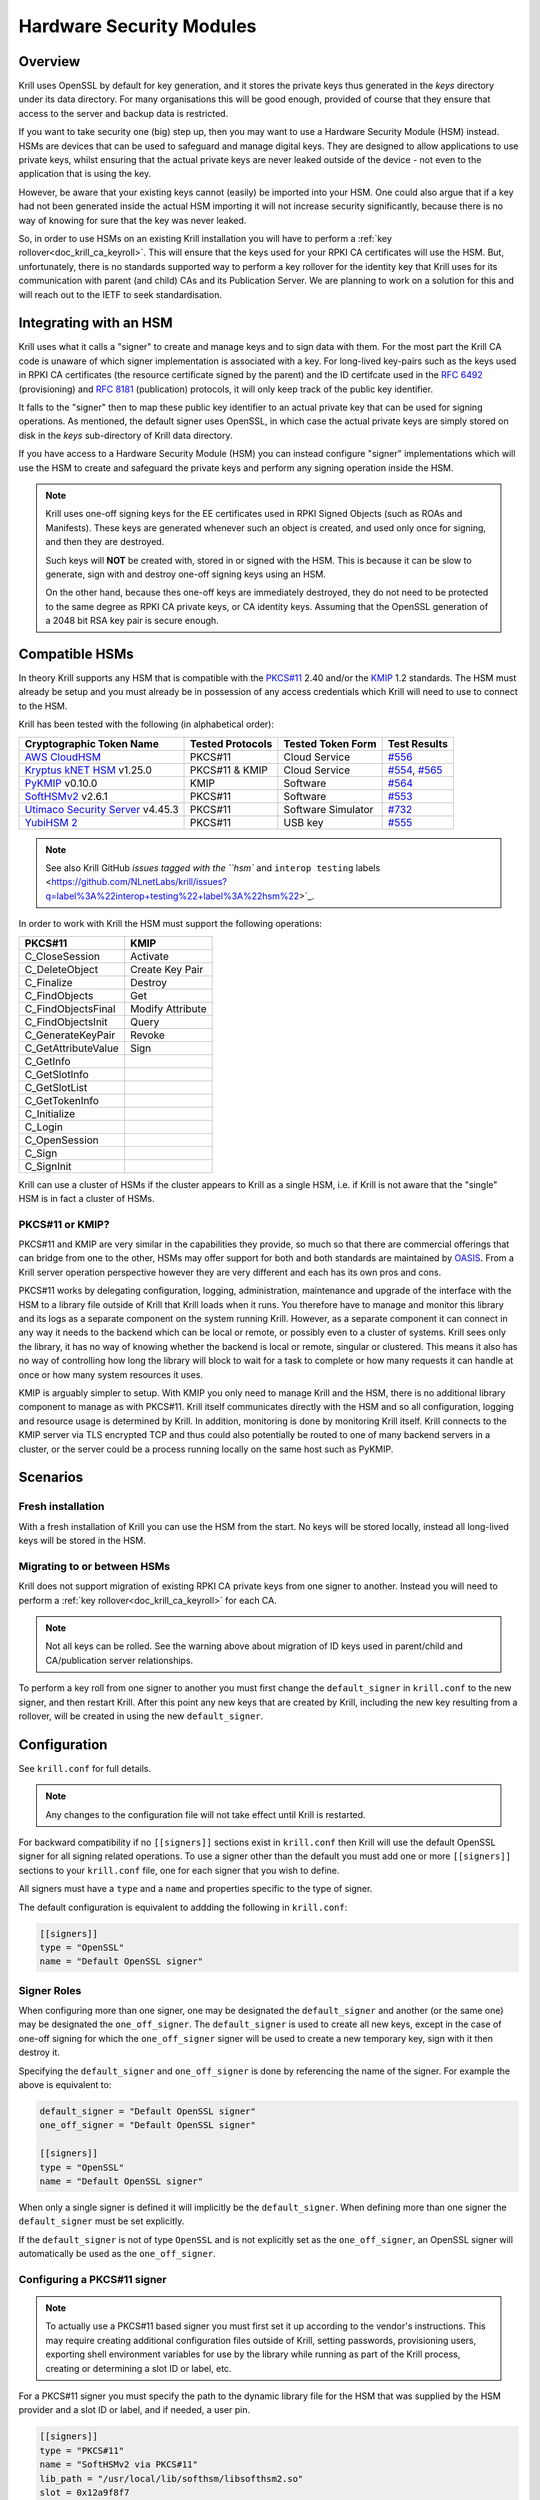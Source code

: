 .. _doc_krill_hsm:

Hardware Security Modules
=========================

Overview
--------

Krill uses OpenSSL by default for key generation, and it stores the
private keys thus generated in the `keys` directory under its data
directory. For many organisations this will be good enough, provided
of course that they ensure that access to the server and backup data
is restricted.

If you want to take security one (big) step up, then you may want to
use a Hardware Security Module (HSM) instead. HSMs are devices that can
be used to safeguard and manage digital keys. They are designed to allow
applications to use private keys, whilst ensuring that the actual
private keys are never leaked outside of the device - not even to the
application that is using the key.

However, be aware that your existing keys cannot (easily) be imported
into your HSM. One could also argue that if a key had not been generated
inside the actual HSM importing it will not increase security
significantly, because there is no way of knowing for sure that the key
was never leaked.

So, in order to use HSMs on an existing Krill installation you will have
to perform a :ref:`key rollover<doc_krill_ca_keyroll>`. This will ensure
that the keys used for your RPKI CA certificates will use the HSM. But,
unfortunately, there is no standards supported way to perform a key
rollover for the identity key that Krill uses for its communication with
parent (and child) CAs and its Publication Server. We are planning to
work on a solution for this and will reach out to the IETF to seek
standardisation.

Integrating with an HSM
-----------------------

Krill uses what it calls a "signer" to create and manage keys and to
sign data with them. For the most part the Krill CA code is unaware of
which signer implementation is associated with a key. For long-lived
key-pairs such as the keys used in RPKI CA certificates (the resource
certificate signed by the parent) and the ID certifcate used in the
:RFC:`6492` (provisioning) and :RFC:`8181` (publication) protocols, it
will only keep track of the public key identifier.

It falls to the "signer" then to map these public key identifier to an
actual private key that can be used for signing operations. As mentioned,
the default signer uses OpenSSL, in which case the actual private keys
are simply stored on disk in the `keys` sub-directory of Krill data
directory.

If you have access to a Hardware Security Module (HSM) you can instead
configure "signer" implementations which will use the HSM to create and
safeguard the private keys and perform any signing operation inside the
HSM.

.. Note:: Krill uses one-off signing keys for the EE certificates used
          in RPKI Signed Objects (such as ROAs and Manifests). These
          keys are generated whenever such an object is created, and
          used only once for signing, and then they are destroyed.

          Such keys will **NOT** be created with, stored in or signed
          with the HSM. This is because it can be slow to generate, sign
          with and destroy one-off signing keys using an HSM.

          On the other hand, because thes one-off keys are immediately
          destroyed, they do not need to be protected to the same degree
          as RPKI CA private keys, or CA identity keys. Assuming that
          the OpenSSL generation of a 2048 bit RSA key pair is secure
          enough.


Compatible HSMs
---------------

In theory Krill supports any HSM that is compatible with the
`PKCS#11 <https://www.oasis-open.org/committees/tc_home.php?wg_abbrev=pkcs11>`_
2.40 and/or the `KMIP <https://www.oasis-open.org/committees/tc_home.php?wg_abbrev=kmip>`_
1.2 standards. The HSM must already be setup and you must already be in
possession of any access credentials which Krill will need to use to
connect to the HSM.

Krill has been tested with the following (in alphabetical order):

==================================   ================   ==================   ============
Cryptographic Token Name             Tested Protocols   Tested Token Form    Test Results
==================================   ================   ==================   ============
`AWS CloudHSM`_                      PKCS#11            Cloud Service        `#556`_
`Kryptus kNET HSM`_ v1.25.0          PKCS#11 & KMIP     Cloud Service        `#554`_, `#565`_
`PyKMIP`_ v0.10.0                    KMIP               Software             `#564`_
`SoftHSMv2`_ v2.6.1                  PKCS#11            Software             `#553`_
`Utimaco Security Server`_ v4.45.3   PKCS#11            Software Simulator   `#732`_
`YubiHSM 2`_                         PKCS#11            USB key              `#555`_
==================================   ================   ==================   ============

.. Note:: See also Krill GitHub `issues tagged with the ``hsm`` and
          ``interop testing`` labels <https://github.com/NLnetLabs/krill/issues?q=label%3A%22interop+testing%22+label%3A%22hsm%22>`_.

.. _AWS CloudHSM: https://aws.amazon.com/cloudhsm/
.. _Kryptus kNET HSM: https://www.kryptus.com/knet/
.. _PyKMIP: https://github.com/OpenKMIP/PyKMIP
.. _SoftHSMv2: https://github.com/opendnssec/SoftHSMv2
.. _Utimaco Security Server: https://www.utimaco.com/products/categories/general-purpose-solutions/securityserver
.. _YubiHSM 2: https://www.yubico.com/products/hardware-security-module/

.. _#553: https://github.com/NLnetLabs/krill/issues/553
.. _#554: https://github.com/NLnetLabs/krill/issues/554
.. _#555: https://github.com/NLnetLabs/krill/issues/555
.. _#556: https://github.com/NLnetLabs/krill/issues/556
.. _#564: https://github.com/NLnetLabs/krill/issues/564
.. _#565: https://github.com/NLnetLabs/krill/issues/565
.. _#732: https://github.com/NLnetLabs/krill/issues/732


In order to work with Krill the HSM must support the following operations:

===================  =================
PKCS#11              KMIP
===================  =================
C_CloseSession       Activate
C_DeleteObject       Create Key Pair
C_Finalize           Destroy
C_FindObjects        Get
C_FindObjectsFinal   Modify Attribute
C_FindObjectsInit    Query
C_GenerateKeyPair    Revoke
C_GetAttributeValue  Sign
C_GetInfo
C_GetSlotInfo
C_GetSlotList
C_GetTokenInfo
C_Initialize
C_Login
C_OpenSession
C_Sign
C_SignInit
===================  =================

Krill can use a cluster of HSMs if the cluster appears to Krill as a
single HSM, i.e. if Krill is not aware that the "single" HSM is in fact
a cluster of HSMs.

PKCS#11 or KMIP?
""""""""""""""""

PKCS#11 and KMIP are very similar in the capabilities they provide, so
much so that there are commercial offerings that can bridge from one to
the other, HSMs may offer support for both and both standards are
maintained by `OASIS <https://www.oasis-open.org/>`_. From a Krill server
operation perspective however they are very different and each has its
own pros and cons.

PKCS#11 works by delegating configuration, logging, administration,
maintenance and upgrade of the interface with the HSM to a library file
outside of Krill that Krill loads when it runs. You therefore have to
manage and monitor this library and its logs as a separate component on
the system running Krill. However, as a separate component it can
connect in any way it needs to the backend which can be local or remote,
or possibly even to a cluster of systems. Krill sees only the library,
it has no way of knowing whether the backend is local or remote,
singular or clustered. This means it also has no way of controlling how
long the library will block to wait for a task to complete or how many
requests it can handle at once or how many system resources it uses.

KMIP is arguably simpler to setup. With KMIP you only need to manage
Krill and the HSM, there is no additional library component to manage as
with PKCS#11. Krill itself communicates directly with the HSM and so all
configuration, logging and resource usage is determined by Krill. In addition, 
monitoring is done by monitoring Krill itself. Krill connects to the
KMIP server via TLS encrypted TCP and thus could also potentially be
routed to one of many backend servers in a cluster, or the server could
be a process running locally on the same host such as PyKMIP.

Scenarios
---------

Fresh installation
""""""""""""""""""

With a fresh installation of Krill you can use the HSM from the start.
No keys will be stored locally, instead all long-lived keys will be
stored in the HSM.

Migrating to or between HSMs
""""""""""""""""""""""""""""

Krill does not support migration of existing RPKI CA private keys from
one signer to another. Instead you will need to perform a
:ref:`key rollover<doc_krill_ca_keyroll>` for each CA.

.. Note:: Not all keys can be rolled. See the warning above about
          migration of ID keys used in parent/child and CA/publication 
          server relationships.
 

To perform a key roll from one signer to another you must first change
the ``default_signer`` in ``krill.conf`` to the new signer, and then
restart Krill. After this point any new keys that are created by Krill,
including the new key resulting from a rollover, will be created in
using the new ``default_signer``.

Configuration
-------------

See ``krill.conf`` for full details.

.. Note:: Any changes to the configuration file will not take effect
          until Krill is restarted.

For backward compatibility if no ``[[signers]]`` sections exist in
``krill.conf`` then Krill will use the default OpenSSL signer for all
signing related operations. To use a signer other than the default you
must add one or more ``[[signers]]`` sections to your ``krill.conf``
file, one for each signer that you wish to define.

All signers must have a ``type`` and a ``name`` and properties specific
to the type of signer.

The default configuration is equivalent to addding the following in
``krill.conf``:

.. code-block::

   [[signers]]
   type = "OpenSSL"
   name = "Default OpenSSL signer"

Signer Roles
""""""""""""

When configuring more than one signer, one may be designated the
``default_signer`` and another (or the same one) may be designated the
``one_off_signer``. The ``default_signer`` is used to create all new
keys, except in the case of one-off signing for which the
``one_off_signer`` signer will be used to create a new temporary key,
sign with it then destroy it.

Specifying the ``default_signer`` and ``one_off_signer`` is done by
referencing the name of the signer. For example the above is equivalent
to:

.. code-block::

   default_signer = "Default OpenSSL signer"
   one_off_signer = "Default OpenSSL signer"

   [[signers]]
   type = "OpenSSL"
   name = "Default OpenSSL signer"

When only a single signer is defined it will implicitly be the
``default_signer``. When defining more than one signer the
``default_signer`` must be set explicitly.

If the ``default_signer`` is not of type ``OpenSSL`` and is not
explicitly set as the ``one_off_signer``, an OpenSSL signer will
automatically be used as the ``one_off_signer``.

Configuring a PKCS#11 signer
""""""""""""""""""""""""""""

.. Note:: To actually use a PKCS#11 based signer you must first set it
          up according to the vendor's instructions. This may require
          creating additional configuration files outside of Krill,
          setting passwords, provisioning users, exporting shell
          environment variables for use by the library while running as
          part of the Krill process, creating or determining a slot ID
          or label, etc.

For a PKCS#11 signer you must specify the path to the dynamic library
file for the HSM that was supplied by the HSM provider and a slot ID or
label, and if needed, a user pin.

.. code-block::

   [[signers]]
   type = "PKCS#11"
   name = "SoftHSMv2 via PKCS#11"
   lib_path = "/usr/local/lib/softhsm/libsofthsm2.so"
   slot = 0x12a9f8f7
   user_pin = "xxxx"                                       # optional
   login = true                                            # optional, default = true

Note:
  - If using a slot label rather than ID you can supply the label using ``slot = "my label"``.
  - You can also supply an integer slot ID, e.g. ``slot = 123456``.
  - If your HSM does not require you to login you can set ``login = false``.
  - If your HSM requires you to supply a pin via an external key pad you can omit the ``user_pin`` setting.

Configuring a KMIP signer
"""""""""""""""""""""""""

.. note:: To actually use a KMIP based signer you must first set it up
          according to the vendors instructions. This may require
          setting up users and passwords and/or obtaining certificates
          in order to populate the associated settings in the
          ``krill.conf`` file.

For a KMIP signer you must specify the fully-qualified domain name (FQDN) or IP address of the host, and
optionally other connection details such as port number, client
certificate, server CA certificate, username and password.

.. code-block::

   [[signers]]
   type = "KMIP"
   name = "Kryptus via KMIP"
   host = "my.hsm.example.com"
   port = 5696                                             # optional, default = 5696
   server_ca_cert_path = "/path/to/some/ca.pem"            # optional
   client_cert_path = "/path/to/some/cert.pem"             # optional
   client_cert_private_key_path = "/path/to/some/key.pem"  # optional
   username = "user1"                                      # optional
   password = "xxxxxx"                                     # optional
   insecure = false                                        # optional
   force = false                                           # optional

Note:
  - ``host`` can also be an IP address.
  - ``insecure`` will disable verification of any certificate presented by the server.
  - ``force`` should only be used if the HSM fails to advertize support for a feature that Krill requires but actually
    the HSM **does** support the feature.

Signer Lifecycle
----------------

At startup Krill will announce the configured signers in its logs but
will not yet attempt to connect to them. Only once a signing related
operation needs to be performed will Krill attempt to connect to the signer.

If there is a problem connecting to a signer Krill will retry, unless
the problem is fatal such as the signer lacking support for required
operations. A problem with a signer will not stop Krill from running and
continuing to serve the UI and API or from executing background tasks.
Thus if some keys are owned by one signer that is reachable and another
signer is not reachable, Krill will continue to operate correctly for
operations involving the reachable signer.

On initial connection to a new signer Krill will create a "signer
identity key" in the HSM. This serves to verify that the signer is able
to create and sign with keys and in future that the signer is the one
that owns keys attributed to it.

New keys are created by the ``default_signer`` unless they are one-off
keys in which case they are created by the ``one_off_signer``. Signing
with a key is handled by the signer that possesses the key.

.. Note:: Krill determines the signer that possesses a key by consulting
          a mapping that it keeps from key identifier to a Krill
          internal signer ID and associated metadata.

          On initial connection to a signer it "binds" the internal
          representation of the connected signer to the matching
          internal signer ID and updates the metadata about the signer.
          It verifies that the internal signer ID corresponds to the
          backend by verifying the existence of a previously created
          "signer identity key" within the backend and that the backend
          is able to correctly sign with that key.

          Krill is able to maintain the mapping between keys associated
          with a signer ID and the actual connected signer even if the
          name and server connection details in ``krill.conf`` are
          changed so you are free to rename the signer or replace the
          physical server by a (synchronized) spare or upgrade or change
          its IP address or the credentials used to access it and Krill
          will still know when connecting to it which keys it possesses.

.. Warning:: If Krill is not configured to connect to the signer that
             possesses a key that Krill needs to sign with, or is unable
             to connect to it using the configured settings, then Krill
             will be unable to sign with that key!

             One particular scenario to watch out for is when
             reconfiguring an existing Krill instance to use an HSM when
             that Krill instance already has at least one CA (and thus
             already created at least one key pair using OpenSSL).

             In this scenario, if the changes to ``krill.conf`` to use
             the HSM define only the one signer (the HSM) and do NOT set
             that signer as the ``one_off_signer``, then Krill will
             activate the default OpenSSL signer for one-off key signing
             and will use it to find the previously created OpenSSL keys.

             If however the one and only HSM signer is also set as the
             ``one_off_signer`` then Krill will not activate the OpenSSL
             signer and so will not find the previously created OpenSSL
             keys. In this case you must explicitly add a ``[[signers]]``
             block of ``type = "OpenSSL"`` with default settings thereby
             causing Krill to activate the default OpenSSL signer.

SoftHSMv2 Example
-----------------

Let's see how to setup `SoftHSMv2 <https://github.com/opendnssec/SoftHSMv2>`_
with Krill. This example uses commands suitable for an Ubuntu operating
system, for other operating systems you may need to use slightly
different commands.

First, install and setup SoftHSM v2:

.. code-block::

   $ sudo apt install -y softhsm2
   $ softhsm2-util --init-token --slot 0 --label "My token 1" --so-pin 1234 --pin 5678

Next add the following to your `krill.conf` file:

.. code-block::

   [[signers]]
   type = "PKCS#11"
   name = "SoftHSMv2"
   lib_path = "/usr/lib/softhsm/libsofthsm2.so"
   slot = "My token 1"
   user_pin = 5678

Now (re)start Krill.

That's it! When you next create a CA Krill will create a key pair for it
in SoftHSMv2 instead of using OpenSSL.

One way to inspect the keys stored inside OpenSSL is using the
``pkcs11-tool`` command:

.. code-block::

   $ sudo apt install -y opensc
   $ pkcs11-tool --module /usr/lib/softhsm/libsofthsm2.so -O -p 5678
   Using slot 0 with a present token (0x542bc831)
   Public Key Object; RSA 2048 bits
     label:      Krill
     ID:         e83e96883ee73e69e0e57d54b6726c9d45f788c5
     Usage:      verify
     Access:     local
   Public Key Object; RSA 2048 bits
     label:      Krill
     ID:         9ecd3796786c7a073d5384c155d8d475d103df74
     Usage:      verify
     Access:     local
   ...


Configuration Reference
-----------------------

The following configuration file description should give you all the
pointers you need to get this setup working:

.. code-block:: text

   ######################################################################################
   #                                                                                    #
   #                       ----==== SIGNER CONFIGURATION ====----                       #
   #                                                                                    #
   #       The settings below can be used to configure the signer used by Krill.        #
   #                                                                                    #
   ######################################################################################

   # Signers
   # -------
   #
   # A signer is a cryptographic token, either hardware or software, local or remote,
   # that can create RSA public/private key pairs and can sign data with the private key.
   #
   # Supported signer types
   # ----------------------
   #
   # Krill supports three types of signer:
   #
   #   - OpenSSL based: Uses the OpenSSL library installed on the host O/S. On older
   #     operating systems it might be that a newer version of OpenSSL than is supported
   #     by the host O/S has been compiled into Krill itself and will be used instead.
   #
   #   - PKCS#11 based: Uses a PKCS#11 v2.20 conformant library file from the filesystem.
   #     How the library handles the requests on behalf of Krill is library specific. A
   #     library such as SoftHSMv2 contains all of the code needed to handle the request
   #     and stores generated keys on the host filesystem. Libraries provided by well
   #     known HSM vendors will dispatch requests to one or a cluster of hardware
   #     security modules connected either physically or by network connection to the
   #     host on which Krill is running.
   #
   #   - KMIP based: Makes TLS encrypted TCP connections to an operator specified server
   #     running a KMIP v1.2 conformant service.
   #
   # Key creation policy
   # -------------------
   #
   # Krill creates keys at different times for different purposes. Some keys are fixed
   # such as the identity key for the RFC 8183 defined provisioning protocol, others can
   # be rolled (e.g. the keys used for RPKI CA certificates in resource classes) and
   # still others are one-off keys (e.g. keys used for EE certificates in CMS) that are
   # discarded after use.
   #
   # Signer roles
   # ------------
   #
   # Signers can be assigned to roles to implement the desired policy. Roles are assigned
   # by setting the following top level configuration file settings:
   #
   #   - default_signer: The signer will be used to generate new long-term key pairs.
   #     Only one signer may be designated as the default. If only one signer is defined
   #     it will be the default. If more than one signer is defined one must be
   #     explicitly set as the default.
   #
   #   - one_off_signer: The signer will be used to generate, sign with and destroy
   #     one-off key pairs. Only one signer may be designated as the oneoff signer. When
   #     not specified an OpenSSL signer will be used for this.
   #
   # These settings must be set to the name of a single signer, e.g.:
   #
   #   default_signer = "My signer"
   #
   #   [[signers]]
   #   type = "OpenSSL"
   #   name = "My signer"
   #
   # Required capabiliites
   # ---------------------
   #
   # When Krill first connects to a new signer it will verify that the signer meets its
   # requirements. In particular it will require the signer to generate an RSA key pair
   # and to demonstrate that it can sign data correctly using the generated private key.
   #
   # Config file settings
   # --------------------
   #
   # At a minimum the "name" and "type" must be specified for a signer.
   #
   # One optional setting can also be set for all signers:
   #
   # - signer_probe_retry_seconds: When initially connecting to the signer on first use
   #   after Krill startup, wait at least N seconds between attempts to connect and
   #   test the signer for compatibility with Krill. Defaults to 30 seconds.
   #
   # The remaining details that must be supplied to configure a signer vary by signer
   # type and by specific implementation. For example an OpenSSL signer doesn't require
   # a path to a library file to load, while a PKCS#11 signer does, and one PKCS#11
   # vendor may require login by PIN code while another might allow operations to be
   # performed with external PIN entry or no PIN entry at all.
   #
   # Default configuration
   # ---------------------
   #
   # The default configuration is equivalent to:
   #
   #   [[signers]]
   #   type = "OpenSSL"
   #   name = "Default OpenSSL signer"
   #
   # Changing the configuration
   # --------------------------
   #
   # The number, type, order, settings, names of signers can be changed at any time.
   # Krill will apply the changes when next restarted. Via the use of identity key
   # based signer binding Krill will still find the keys that it has created as long as
   # the same backend is connected to, irrespective of name or connection details, and
   # that the identity key in the signer has not been deleted.
   #
   # Warning about removing an in-use signer
   # ---------------------------------------
   #
   # Removing a signer that owns keys that Krill is still using will prevent Krill from
   # accessing those keys!
   #
   # Example configuration
   # ---------------------
   #
   # Below is an example configuration. This example defines many signers but normally
   # one would define only a single signer, or two signers if migrating from one signer
   # to another.
   #
   #   default_signer = "SoftHSMv2 via PKCS#11"
   #
   #   [[signers]]
   #   type = "OpenSSL"
   #   name = "Signer 1"
   #
   #   [[signers]]
   #   type = "OpenSSL"
   #   name = "Signer 2"
   #   keys_path = "/tmp/keys"
   #
   #   [[signers]]
   #   type = "PKCS#11"
   #   name = "Kryptus via PKCS#11"
   #   lib_path = "/usr/local/lib/kryptus/libknetpkcs11_64/libkNETPKCS11.so"
   #   user_pin = "xxxxxx"
   #   slot = 313129207
   #
   #   [[signers]]
   #   type = "PKCS#11"
   #   name = "SoftHSMv2 via PKCS#11"
   #   lib_path = "/usr/local/lib/softhsm/libsofthsm2.so"
   #   user_pin = "xxxx"
   #   slot = 0x12a9f8f7
   #
   #   [[signers]]
   #   type = "KMIP"
   #   name = "Kryptus via KMIP"
   #   host = "my.hsm.example.com"
   #   port = 5696
   #   server_ca_cert_path = "/path/to/some/ca.pem"
   #   username = "user1"
   #   password = "xxxxxx"


   # OpenSSL signer configuration
   # ----------------------------
   #
   # This signer uses the operating system provided OpenSSL library (or on older
   # operating systems it may use a modern version of the OpenSSL library compiled into
   # Krill itself) to generate keys, to sign data using them and to generate random
   # values. Keys are persisted as files on disk in a dedicated directory.
   #
   # Key        Value Type   Default          Req'd  Description
   # ====================================================================================
   # keys_path  path string  "$datadir/keys"  No     The directory in which key files
   #                                                 should be created.
   #


   # PKCS#11 signer configuration
   #
   # Krill interacts with a PKCS#11 v2.20 compatible cryptographic device via the Cryptoki
   # interface which involves loading a library file from disk at runtime to which all
   # cryptographic operations will be delegated. The library will in turn communicate
   # with the actual cryptographic device.
   #
   # Note: The PKCS#11 library is not part of Krill nor is it supplied with Krill. Please
   # consult the documentation for your PKCS#11 compatible cryptographic device to learn
   # where you can find the .so library file and how to set up and configure it. For
   # example when using SoftHSMv2 the library is commonly available at filesystem path
   # /usr/lib/softhsm/libsofthsm2.so.
   #
   # Key        Value Type   Default          Req'd  Description
   # ====================================================================================
   # lib_path           path string  None     Yes    The path to the .so dynamic library
   #                                                 file to load.
   # slot                integer or  None     Yes    An integer PKCS#11 "slot" ID or a
   #                     string                      string "slot" label. Can also be
   #                                                 given in hexadecimal, e.g. 0x12AB.
   #                                                 When a label is given Krill will
   #                                                 inspect all available slots and use
   #                                                 the first slot whose label matches.
   # ------------------------------------------------------------------------------------
   # user_pin            string      None     No     The pin or password or secret value
   #                                                 used to authenticate with the
   #                                                 PKCS#11 provider. The format varies
   #                                                 by provider, SoftHSMv2 uses numeric
   #                                                 PINs such as "12345" while AWS
   #                                                 CloudHSM expects this to be in the
   #                                                 form "username:password".
   # login               boolean     True     No     Whether the signer must be logged in
   #                                                 to before performing other
   #                                                 operations.
   # ------------------------------------------------------------------------------------
   # retry_seconds       integer     2        No     Wait N seconds before retrying a
   #                                                 failed request.
   # backoff_multiplier  float       1.5      No     How much longer to wait before retry
   #                                                 N+1 compared to retry N.
   # max_retry_seconds   integer     30       No     Stop retrying after N seconds.


   # KMIP signer configuration
   #
   # Krill interacts with a KMIP v1.2 compatible cryptographic device via the TCP+TTLV
   # protocol. This requires knowing the hostname, port number, and details required to
   # authenticate with the provider.
   #
   # Key                 Value Type  Default  Req'd  Description
   # ====================================================================================
   # host                string      None     Yes    The domain name or IP address to
   #                                                 connect to.
   # port                integer     5696     No     The port number to connect to.
   # ------------------------------------------------------------------------------------
   # insecure            boolean     false    No     If true, do not verify the servers
   #                                                 TLS certificate.
   # force               boolean     false    No     If true, ignore server claims that
   #                                                 it lacks functionality that we
   #                                                 require. For example PyKMIP 0.10.0
   #                                                 says it doesn't support operation
   #                                                 ModifyAttribute but sending a
   #                                                 modify attribute request succeeds.
   # ------------------------------------------------------------------------------------
   # server_cert_path                                File system paths to certificate
   #                     string      None     No     files (in PEM format) for verifying
   # server_ca_cert_path                             the identity of the server.
   #                     string      None     No
   # ------------------------------------------------------------------------------------
   # client_cert_path                                File system paths to certificate and
   #                     string      None     No     key files (in PEM format) for
   # client_cert_private_key_path                    proving our identity to the server.
   #                     string      None     No
   # ------------------------------------------------------------------------------------
   # username            string      None     No     Credentials for authenticating with
   # password            string      None     No     the server.
   # ------------------------------------------------------------------------------------
   # retry_seconds       integer     2        No     Wait N seconds before retrying a
   #                                                 failed request.
   # backoff_multiplier  float       1.5      No     How much longer to wait before retry
   #                                                 N+1 compared to retry N.
   # max_retry_seconds   integer     30       No     Stop retrying after N seconds.
   # ------------------------------------------------------------------------------------
   # connect_timeout_seconds                         Wait at most N seconds to make a TCP
   #                     integer     5        No     connection to the KMIP server.
   # read_timeout_seconds                            Wait at most N seconds for more
   #                     integer     5        No     response bytes to be received from
   #                                                 the KMIP server.
   # write_timeout_seconds                           Wait at most N seconds to write more
   #                     integer     5        No     request bytes to the connection to
   #                                                 the KMIP server.
   # max_use_seconds     integer     60*30    No     Don't use an idle connection to the
   #                                                 KMIP server if it has been connected
   #                                                 for at least N seconds.
   # max_idle_seconds    integer     60*10    No     Close open connections to the KMIP
   #                                                 server if not used in the last N
   #                                                 seconds.
   # ------------------------------------------------------------------------------------
   # max_connections     integer     5        No     The maximum number of concurrent
   #                                                 connections to permit to the server.
   # max_response_bytes  integer     64*1024  No     The maximum number of response bytes
   #                                                 to accept from the KMIP server, or
   #                                                 otherwise treat the request as
   #                                                 failed.
